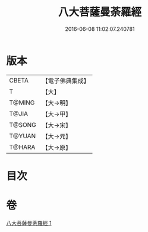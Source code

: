 #+TITLE: 八大菩薩曼荼羅經 
#+DATE: 2016-06-08 11:02:07.240781

* 版本
 |     CBETA|【電子佛典集成】|
 |         T|【大】     |
 |    T@MING|【大→明】   |
 |     T@JIA|【大→甲】   |
 |    T@SONG|【大→宋】   |
 |    T@YUAN|【大→元】   |
 |    T@HARA|【大→原】   |

* 目次

* 卷
[[file:KR6j0390_001.txt][八大菩薩曼荼羅經 1]]

